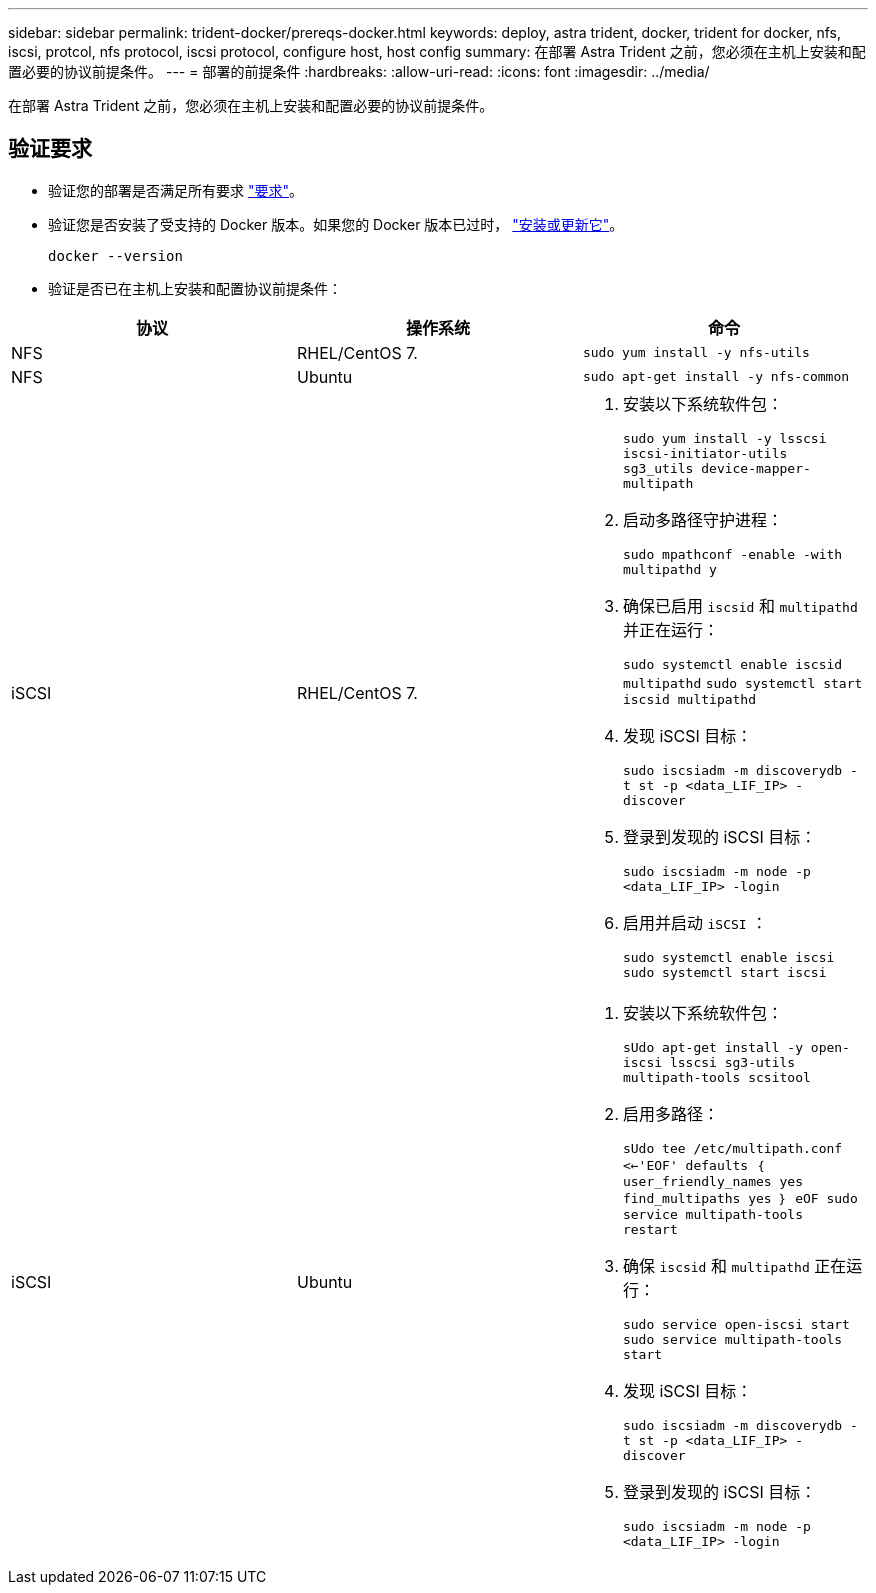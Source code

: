 ---
sidebar: sidebar 
permalink: trident-docker/prereqs-docker.html 
keywords: deploy, astra trident, docker, trident for docker, nfs, iscsi, protcol, nfs protocol, iscsi protocol, configure host, host config 
summary: 在部署 Astra Trident 之前，您必须在主机上安装和配置必要的协议前提条件。 
---
= 部署的前提条件
:hardbreaks:
:allow-uri-read: 
:icons: font
:imagesdir: ../media/


[role="lead"]
在部署 Astra Trident 之前，您必须在主机上安装和配置必要的协议前提条件。



== 验证要求

* 验证您的部署是否满足所有要求 link:../trident-get-started/requirements.html["要求"]。
* 验证您是否安装了受支持的 Docker 版本。如果您的 Docker 版本已过时， https://docs.docker.com/engine/install/["安装或更新它"^]。
+
[listing]
----
docker --version
----
* 验证是否已在主机上安装和配置协议前提条件：


[cols="3*"]
|===
| 协议 | 操作系统 | 命令 


| NFS  a| 
RHEL/CentOS 7.
 a| 
`sudo yum install -y nfs-utils`



| NFS  a| 
Ubuntu
 a| 
`sudo apt-get install -y nfs-common`



| iSCSI  a| 
RHEL/CentOS 7.
 a| 
. 安装以下系统软件包：
+
`sudo yum install -y lsscsi iscsi-initiator-utils sg3_utils device-mapper-multipath`

. 启动多路径守护进程：
+
`sudo mpathconf -enable -with multipathd y`

. 确保已启用 `iscsid` 和 `multipathd` 并正在运行：
+
`sudo systemctl enable iscsid multipathd` `sudo systemctl start iscsid multipathd`

. 发现 iSCSI 目标：
+
`sudo iscsiadm -m discoverydb -t st -p <data_LIF_IP> -discover`

. 登录到发现的 iSCSI 目标：
+
`sudo iscsiadm -m node -p <data_LIF_IP> -login`

. 启用并启动 `iSCSI` ：
+
`sudo systemctl enable iscsi` `sudo systemctl start iscsi`





| iSCSI  a| 
Ubuntu
 a| 
. 安装以下系统软件包：
+
`sUdo apt-get install -y open-iscsi lsscsi sg3-utils multipath-tools scsitool`

. 启用多路径：
+
`sUdo tee /etc/multipath.conf <<-'EOF' defaults ｛ user_friendly_names yes find_multipaths yes ｝ eOF sudo service multipath-tools restart`

. 确保 `iscsid` 和 `multipathd` 正在运行：
+
`sudo service open-iscsi start sudo service multipath-tools start`

. 发现 iSCSI 目标：
+
`sudo iscsiadm -m discoverydb -t st -p <data_LIF_IP> -discover`

. 登录到发现的 iSCSI 目标：
+
`sudo iscsiadm -m node -p <data_LIF_IP> -login`



|===